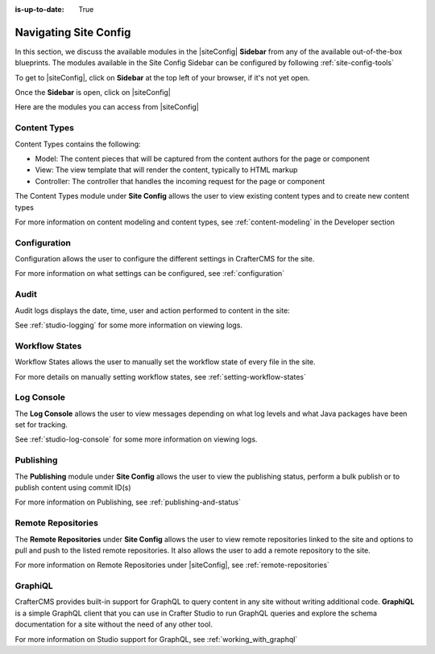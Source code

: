 :is-up-to-date: True

.. index:: Navigating Site Config

.. _navigating-site-config:

======================
Navigating Site Config
======================

In this section, we discuss the available modules in the |siteConfig| **Sidebar** from any of the available out-of-the-box blueprints.  The modules available in the Site Config Sidebar can be configured by following :ref:`site-config-tools`

To get to |siteConfig|, click on **Sidebar** at the top left of your browser, if it's not yet open.

.. image:: /_static/images/site-admin/open-sidebar.png
    :alt: Site Admin - Open Sidebar
    :align: center
    :width: 55%

Once the **Sidebar** is open, click on |siteConfig|

.. image:: /_static/images/site-admin/open-site-config.png
    :alt: Site Admin - Click on Site Config
    :align: center

Here are the modules you can access from |siteConfig|

.. image:: /_static/images/site-admin/site-config-menu.png
    :alt: Site Admin - Site Config Modules
    :align: center

-------------
Content Types
-------------
Content Types contains the following:

* Model: The content pieces that will be captured from the content authors for the page or component
* View: The view template that will render the content, typically to HTML markup
* Controller: The controller that handles the incoming request for the page or component

The Content Types module under **Site Config** allows the user to view existing content types and to create new content types

.. image:: /_static/images/site-admin/site-config-content-types.png
    :alt: Site Admin - Site Config Content Types
    :align: center

For more information on content modeling and content types, see :ref:`content-modeling` in the Developer section

-------------
Configuration
-------------

Configuration allows the user to configure the different settings in CrafterCMS for the site.

.. image:: /_static/images/site-admin/site-config-configuration.png
    :alt: Site Admin - Site Config Configuration
    :align: center

For more information on what settings can be configured, see :ref:`configuration`

-----
Audit
-----

Audit logs displays the date, time, user and action performed to content in the site:

.. image:: /_static/images/site-admin/site-config-audit.png
    :alt: Site Admin - Site Config Audit
    :align: center

See :ref:`studio-logging` for some more information on viewing logs.

---------------
Workflow States
---------------

Workflow States allows the user to manually set the workflow state of every file in the site.

.. image:: /_static/images/site-admin/site-config-workflow-states.jpg
    :alt: Site Admin - Site Config Workflow States
    :align: center

For more details on manually setting workflow states, see :ref:`setting-workflow-states`

-----------
Log Console
-----------

The **Log Console** allows the user to view messages depending on what log levels and what Java packages have been set for tracking.

.. image:: /_static/images/site-admin/site-config-log-console.png
    :alt: Site Admin - Site Config Log Console
    :align: center

See :ref:`studio-log-console` for some more information on viewing logs.

----------
Publishing
----------

The **Publishing** module under **Site Config** allows the user to view the publishing status, perform a bulk publish or to publish content using commit ID(s)

.. image:: /_static/images/site-admin/site-config-publishing.png
    :alt: Site Admin - Site Config Publishing
    :align: center

For more information on Publishing, see :ref:`publishing-and-status`

-------------------
Remote Repositories
-------------------

The **Remote Repositories** under **Site Config** allows the user to view remote repositories linked to the site and options to pull and push to the listed remote repositories.  It also allows the user to add a remote repository to the site.

.. image:: /_static/images/site-admin/site-config-remote-repositories.png
    :alt: Site Admin - Site Config Remote Repositories
    :align: center

For more information on Remote Repositories under |siteConfig|, see :ref:`remote-repositories`

--------
GraphiQL
--------

CrafterCMS provides built-in support for GraphQL to query content in any site without writing additional code.  **GraphiQL** is a simple GraphQL client that you can use in Crafter Studio to run GraphQL queries and explore the schema documentation for a site without the need of any other tool.

.. image:: /_static/images/site-admin/site-config-graphiql.png
    :alt: Site Admin - Site Config GraohiQL
    :align: center

For more information on Studio support for GraphQL, see :ref:`working_with_graphql`
